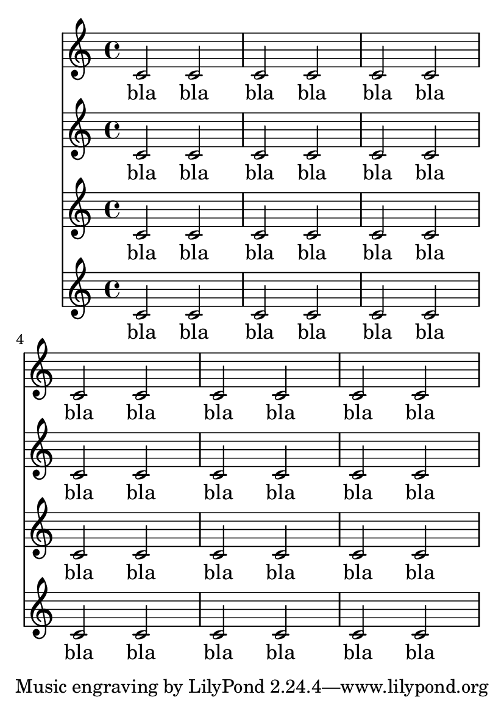 \version "2.13.4"

\header {
  texidoc = "The page breaking algorithm can handle clefs combined
with lyrics.  That is, the Y-extent approximations are a little more
accurate than just using bounding boxes.  In particular, everything
should fit on one page here."
}

#(set-default-paper-size "a6")

Melody = \relative c' {
  c2 c | c c | c c | \break
  c2 c | c c | c c
}
Words = \lyricmode{
  bla bla bla bla bla bla
  bla bla bla bla bla bla
}
\book {
  \score {
    <<
      \new Staff{\Melody}
      \addlyrics{\Words}
      \new Staff{\Melody}
      \addlyrics{\Words}
      \new Staff{\Melody}
      \addlyrics{\Words}
      \new Staff{\Melody}
      \addlyrics{\Words}
    >>
  }
}
